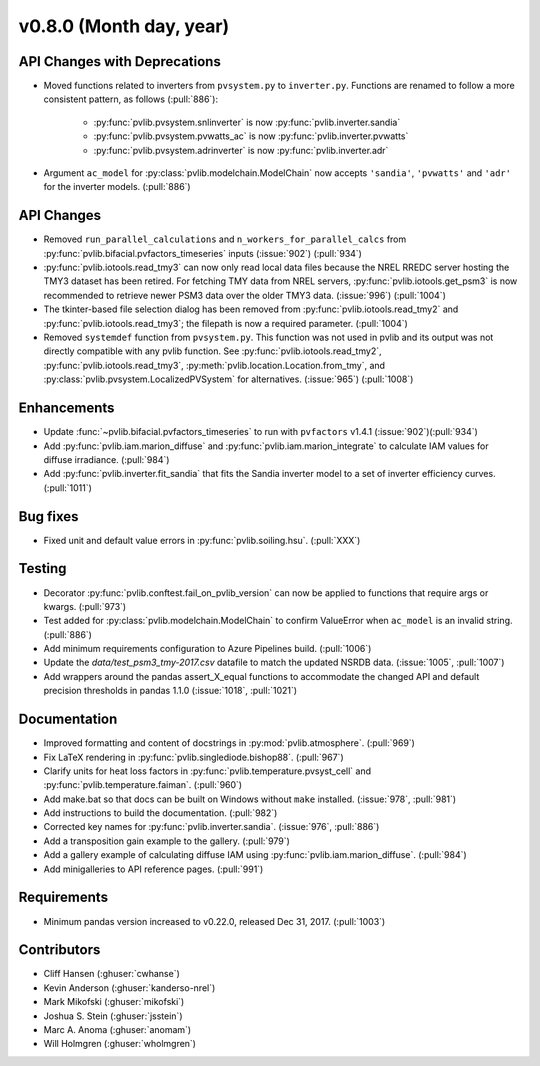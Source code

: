 .. _whatsnew_0800:

v0.8.0 (Month day, year)
-------------------------

API Changes with Deprecations
~~~~~~~~~~~~~~~~~~~~~~~~~~~~~
* Moved functions related to inverters from ``pvsystem.py`` to ``inverter.py``.
  Functions are renamed to follow a more consistent pattern, as follows (:pull:`886`):
   - :py:func:`pvlib.pvsystem.snlinverter` is now :py:func:`pvlib.inverter.sandia`
   - :py:func:`pvlib.pvsystem.pvwatts_ac` is now :py:func:`pvlib.inverter.pvwatts`
   - :py:func:`pvlib.pvsystem.adrinverter` is now :py:func:`pvlib.inverter.adr`
* Argument ``ac_model`` for :py:class:`pvlib.modelchain.ModelChain` now accepts
  ``'sandia'``, ``'pvwatts'`` and ``'adr'`` for the inverter models.  (:pull:`886`)

API Changes
~~~~~~~~~~~
* Removed ``run_parallel_calculations`` and ``n_workers_for_parallel_calcs``
  from :py:func:`pvlib.bifacial.pvfactors_timeseries` inputs (:issue:`902`) (:pull:`934`)
* :py:func:`pvlib.iotools.read_tmy3` can now only read local data files because
  the NREL RREDC server hosting the TMY3 dataset has been retired. For
  fetching TMY data from NREL servers, :py:func:`pvlib.iotools.get_psm3` is
  now recommended to retrieve newer PSM3 data over the older TMY3 data.
  (:issue:`996`) (:pull:`1004`)
* The tkinter-based file selection dialog has been removed from
  :py:func:`pvlib.iotools.read_tmy2` and :py:func:`pvlib.iotools.read_tmy3`;
  the filepath is now a required parameter. (:pull:`1004`)
* Removed ``systemdef`` function from ``pvsystem.py``. This function was not
  used in pvlib and its output was not directly compatible with any pvlib
  function. See :py:func:`pvlib.iotools.read_tmy2`,
  :py:func:`pvlib.iotools.read_tmy3`, :py:meth:`pvlib.location.Location.from_tmy`, and
  :py:class:`pvlib.pvsystem.LocalizedPVSystem` for alternatives. (:issue:`965`)
  (:pull:`1008`)

Enhancements
~~~~~~~~~~~~
* Update :func:`~pvlib.bifacial.pvfactors_timeseries` to run with ``pvfactors`` v1.4.1 (:issue:`902`)(:pull:`934`)
* Add :py:func:`pvlib.iam.marion_diffuse` and
  :py:func:`pvlib.iam.marion_integrate` to calculate IAM values for
  diffuse irradiance. (:pull:`984`)
* Add :py:func:`pvlib.inverter.fit_sandia` that fits the Sandia inverter model
  to a set of inverter efficiency curves. (:pull:`1011`)

Bug fixes
~~~~~~~~~
* Fixed unit and default value errors in :py:func:`pvlib.soiling.hsu`. (:pull:`XXX`)

Testing
~~~~~~~
* Decorator :py:func:`pvlib.conftest.fail_on_pvlib_version` can now be
  applied to functions that require args or kwargs. (:pull:`973`)
* Test added for :py:class:`pvlib.modelchain.ModelChain` to confirm ValueError when
  ``ac_model`` is an invalid string. (:pull:`886`)
* Add minimum requirements configuration to Azure Pipelines build.
  (:pull:`1006`)
* Update the `data/test_psm3_tmy-2017.csv` datafile to match the updated
  NSRDB data. (:issue:`1005`, :pull:`1007`)
* Add wrappers around the pandas assert_X_equal functions to accommodate the
  changed API and default precision thresholds in pandas 1.1.0
  (:issue:`1018`, :pull:`1021`)

Documentation
~~~~~~~~~~~~~
* Improved formatting and content of docstrings in :py:mod:`pvlib.atmosphere`.
  (:pull:`969`)
* Fix LaTeX rendering in :py:func:`pvlib.singlediode.bishop88`. (:pull:`967`)
* Clarify units for heat loss factors in
  :py:func:`pvlib.temperature.pvsyst_cell` and
  :py:func:`pvlib.temperature.faiman`. (:pull:`960`)
* Add make.bat so that docs can be built on Windows without ``make`` installed.
  (:issue:`978`, :pull:`981`)
* Add instructions to build the documentation. (:pull:`982`)
* Corrected key names for :py:func:`pvlib.inverter.sandia`. (:issue:`976`,
  :pull:`886`)
* Add a transposition gain example to the gallery.  (:pull:`979`)
* Add a gallery example of calculating diffuse IAM using
  :py:func:`pvlib.iam.marion_diffuse`. (:pull:`984`)
* Add minigalleries to API reference pages. (:pull:`991`)

Requirements
~~~~~~~~~~~~
* Minimum pandas version increased to v0.22.0, released Dec 31, 2017. (:pull:`1003`)

Contributors
~~~~~~~~~~~~
* Cliff Hansen (:ghuser:`cwhanse`)
* Kevin Anderson (:ghuser:`kanderso-nrel`)
* Mark Mikofski (:ghuser:`mikofski`)
* Joshua S. Stein (:ghuser:`jsstein`)
* Marc A. Anoma (:ghuser:`anomam`)
* Will Holmgren (:ghuser:`wholmgren`)
